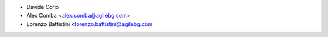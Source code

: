 * Davide Corio
* Alex Comba <alex.comba@agilebg.com>
* Lorenzo Battistini <lorenzo.battistini@agilebg.com
